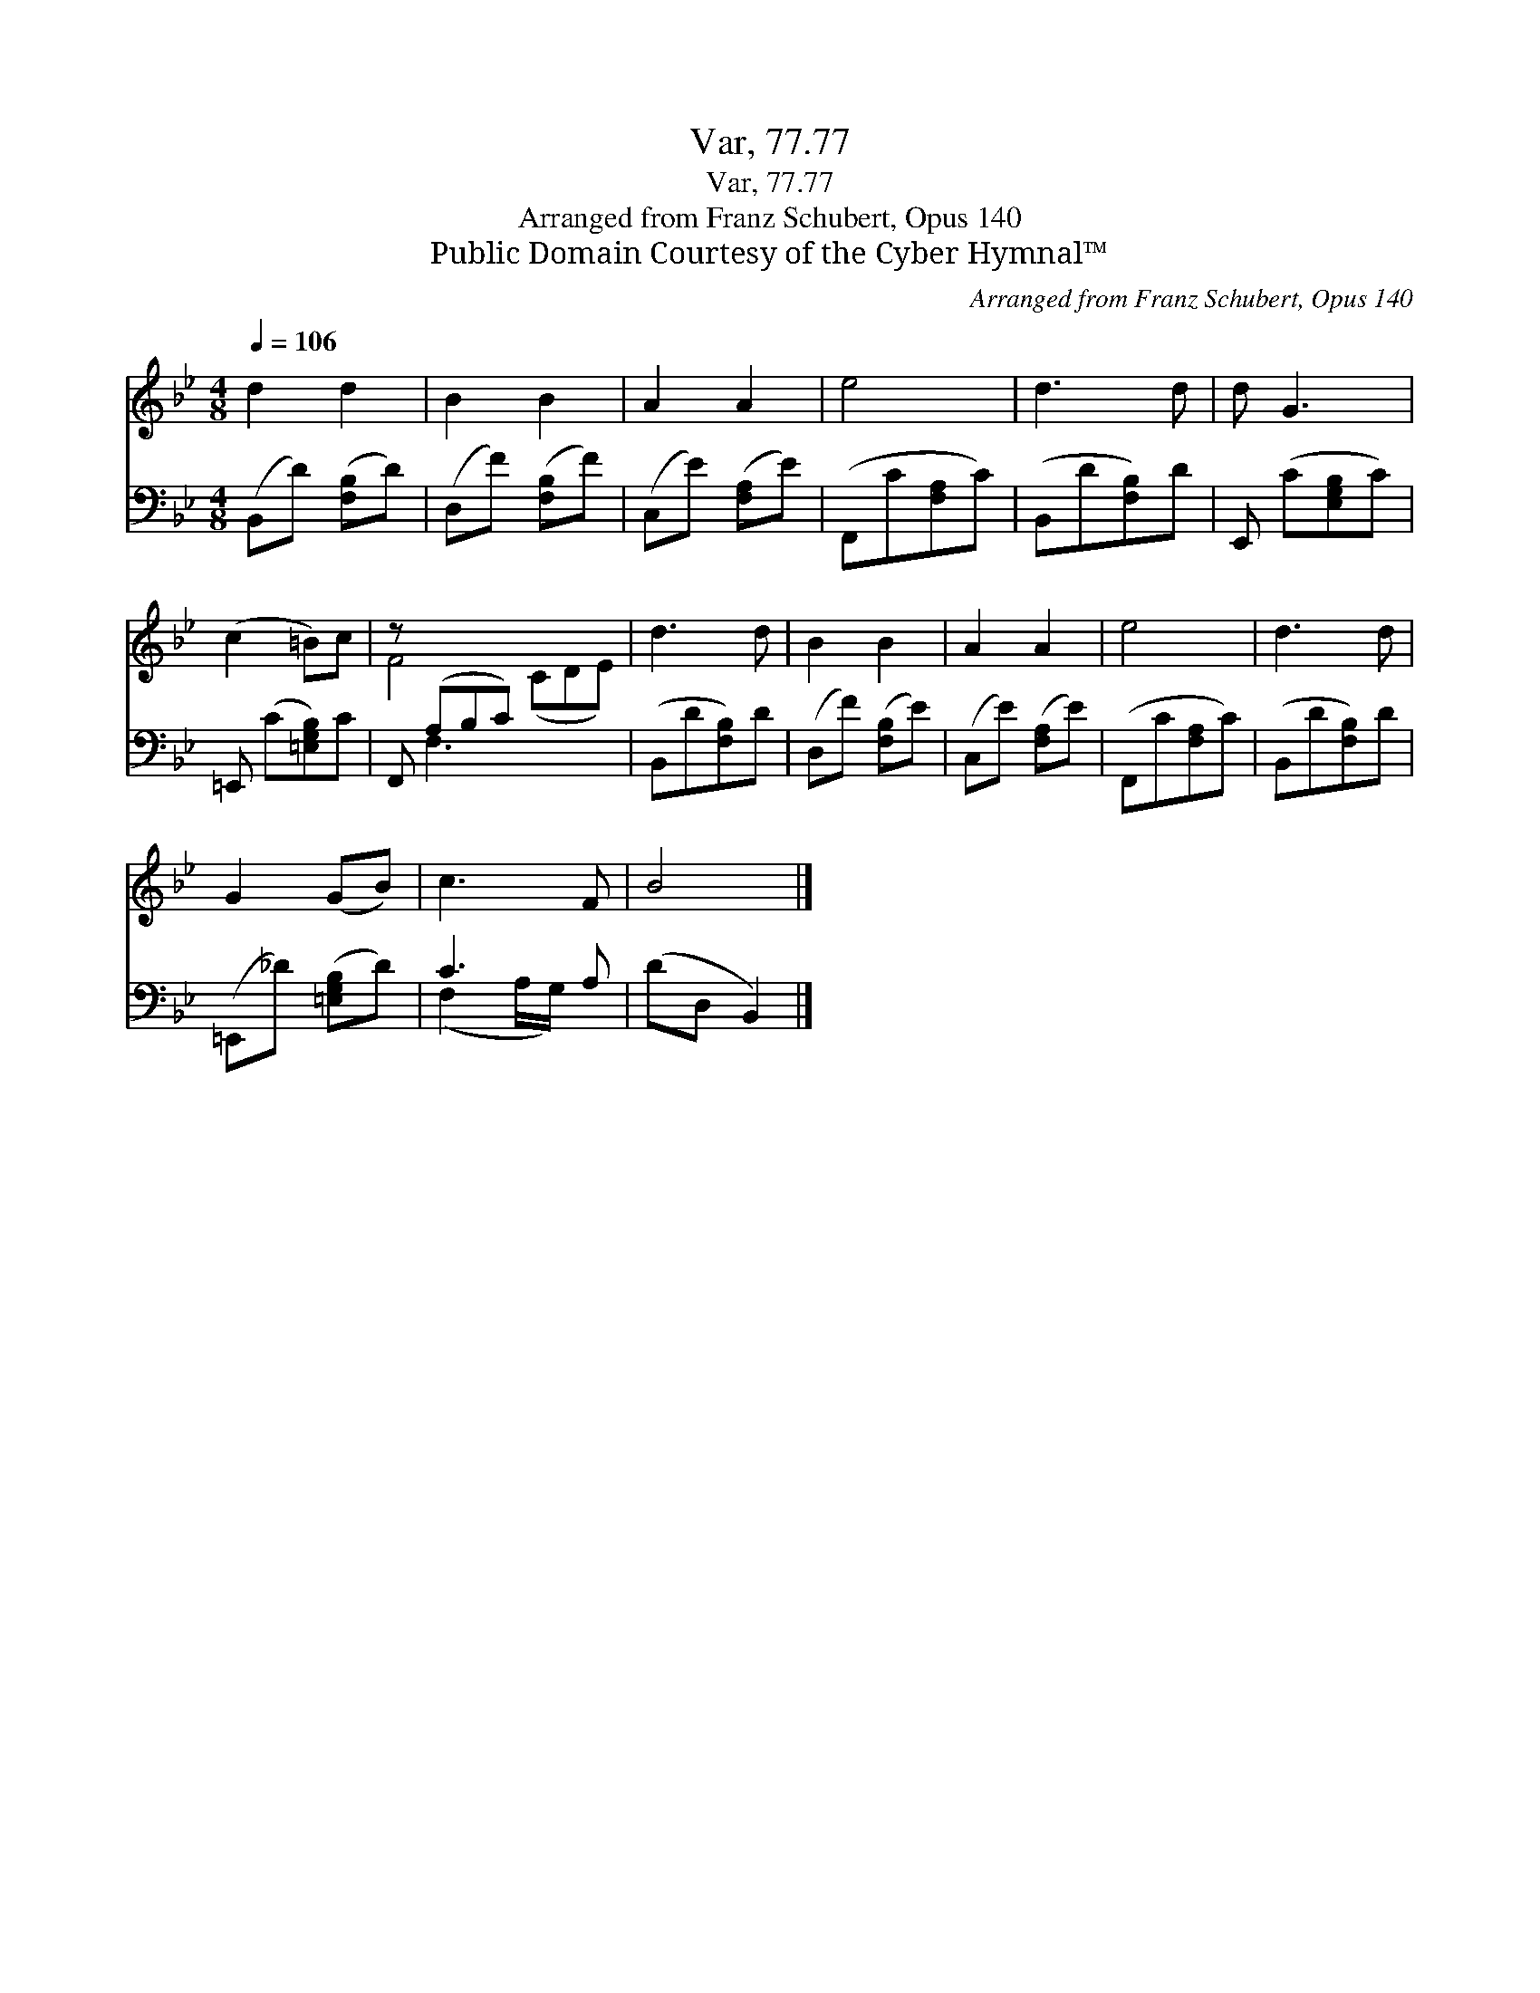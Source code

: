 X:1
T:Var, 77.77
T:Var, 77.77
T:Arranged from Franz Schubert, Opus 140
T:Public Domain Courtesy of the Cyber Hymnal™
C:Arranged from Franz Schubert, Opus 140
Z:Public Domain
Z:Courtesy of the Cyber Hymnal™
%%score ( 1 2 ) ( 3 4 )
L:1/8
Q:1/4=106
M:4/8
K:Bb
V:1 treble 
V:2 treble 
V:3 bass 
V:4 bass 
V:1
 d2 d2 | B2 B2 | A2 A2 | e4 | d3 d | d G3 | (c2 =B)c | z x6 | d3 d | B2 B2 | A2 A2 | e4 | d3 d | %13
 G2 (GB) | c3 F | B4 |] %16
V:2
 x4 | x4 | x4 | x4 | x4 | x4 | x4 | F4 (CDE) | x4 | x4 | x4 | x4 | x4 | x4 | x4 | x4 |] %16
V:3
 (B,,D) ([F,B,]D) | (D,F) ([F,B,]F) | (C,E) ([F,A,]E) | (F,,C[F,A,]C) | (B,,D[F,B,])D | %5
 E,, (C[E,G,B,]C) | =E,, (C[=E,G,B,])C | F,, (A,B,C) x3 | (B,,D[F,B,])D | (D,F) ([F,B,]E) | %10
 (C,E) ([F,A,]E) | (F,,C[F,A,]C) | (B,,D[F,B,])D | (=E,,_D) ([=E,G,B,]D) | C3 A, | (DD, B,,2) |] %16
V:4
 x4 | x4 | x4 | x4 | x4 | x4 | x4 | x F,3 x3 | x4 | x4 | x4 | x4 | x4 | x4 | (F,2 A,/G,/) x | x4 |] %16

